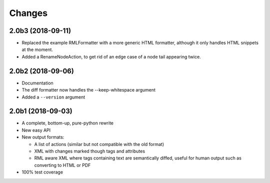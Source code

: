 Changes
=======

2.0b3 (2018-09-11)
------------------

- Replaced the example RMLFormatter with a more generic HTML formatter,
  although it only handles HTML snippets at the moment.

- Added a RenameNodeAction, to get rid of an edge case of a node
  tail appearing twice.


2.0b2 (2018-09-06)
------------------

- Documentation

- The diff formatter now handles the --keep-whitespace argument

- Added a ``--version`` argument


2.0b1 (2018-09-03)
------------------

- A complete, bottom-up, pure-python rewrite

- New easy API

- New output formats:

  - A list of actions (similar but not compatible with the old format)

  - XML with changes marked though tags and attributes

  - RML aware XML where tags containing text are semantically diffed, useful
    for human output such as converting to HTML or PDF

- 100% test coverage
